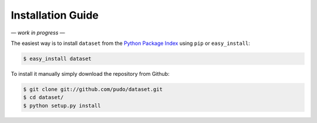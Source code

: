 
Installation Guide
==================

*— work in progress —*

The easiest way is to install ``dataset`` from the `Python Package Index <https://pypi.python.org/pypi/dataset/>`_ using ``pip`` or ``easy_install``:

.. code-block:: bash

   $ easy_install dataset

To install it manually simply download the repository from Github:

.. code-block:: bash

   $ git clone git://github.com/pudo/dataset.git
   $ cd dataset/
   $ python setup.py install

